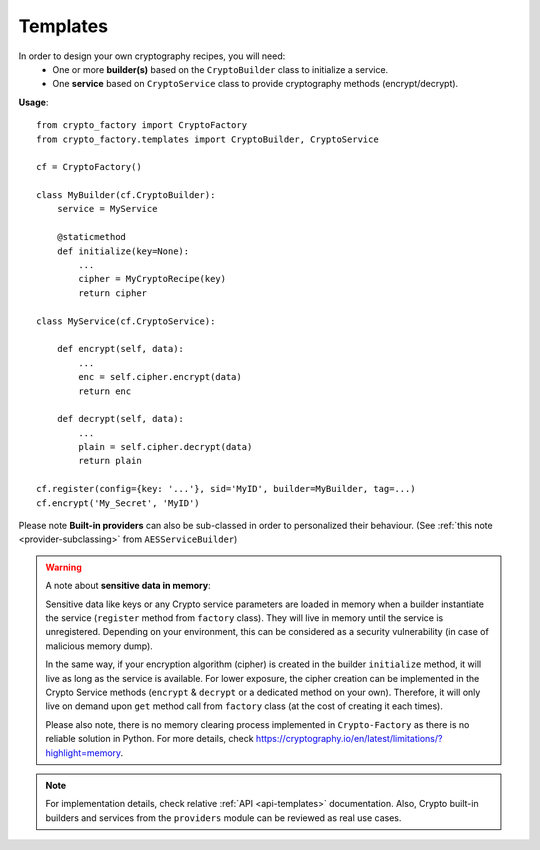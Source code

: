 .. _templates-module:

Templates
=========

In order to design your own cryptography recipes, you will need:
    - One or more **builder(s)** based on the ``CryptoBuilder`` class to
      initialize a service.
    - One **service** based on ``CryptoService`` class to provide cryptography
      methods (encrypt/decrypt).


**Usage**::

    from crypto_factory import CryptoFactory
    from crypto_factory.templates import CryptoBuilder, CryptoService

    cf = CryptoFactory()

    class MyBuilder(cf.CryptoBuilder):
        service = MyService

        @staticmethod
        def initialize(key=None):
            ...
            cipher = MyCryptoRecipe(key)
            return cipher

    class MyService(cf.CryptoService):

        def encrypt(self, data):
            ...
            enc = self.cipher.encrypt(data)
            return enc

        def decrypt(self, data):
            ...
            plain = self.cipher.decrypt(data)
            return plain

    cf.register(config={key: '...'}, sid='MyID', builder=MyBuilder, tag=...)
    cf.encrypt('My_Secret', 'MyID')


Please note **Built-in providers** can also be sub-classed in order to
personalized their behaviour.
(See :ref:`this note <provider-subclassing>` from ``AESServiceBuilder``)


.. _memory-warning:

.. warning::
    A note about **sensitive data in memory**:

    Sensitive data like keys or any Crypto service parameters are loaded in
    memory when a builder instantiate the service (``register`` method from
    ``factory`` class). They will live in memory until the service is
    unregistered. Depending on your environment, this can be considered as a
    security vulnerability (in case of malicious memory dump).

    In the same way, if your encryption algorithm (cipher) is created in the
    builder ``initialize`` method, it will live as long as the service is
    available. For lower exposure, the cipher creation can be implemented in
    the Crypto Service methods (``encrypt`` & ``decrypt`` or a dedicated
    method on your own). Therefore, it will only live on demand upon ``get``
    method call from ``factory`` class (at the cost of creating it each times).

    Please also note, there is no memory clearing process implemented in
    ``Crypto-Factory`` as there is no reliable solution in Python.
    For more details, check
    https://cryptography.io/en/latest/limitations/?highlight=memory.


.. note::
    For implementation details, check relative :ref:`API <api-templates>`
    documentation. Also, Crypto built-in builders and services from the ``providers``
    module can be reviewed as real use cases.
